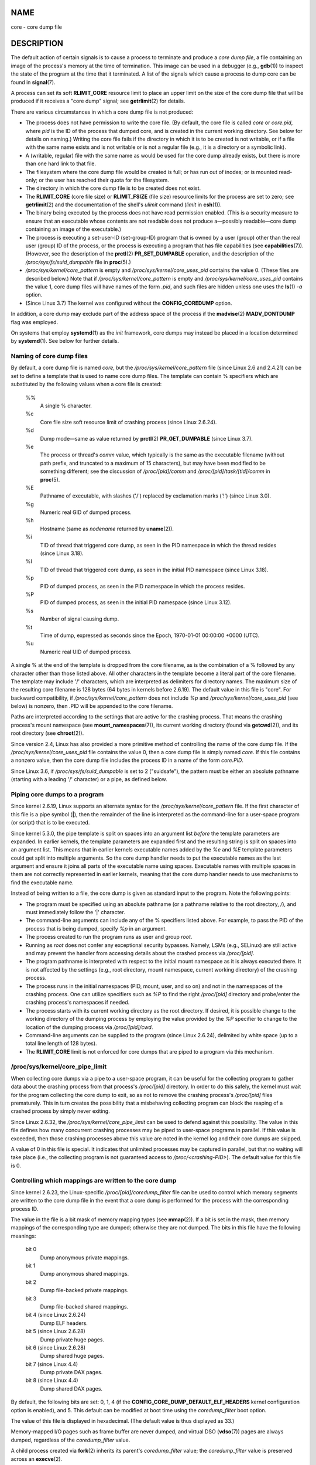 NAME
====

core - core dump file

DESCRIPTION
===========

The default action of certain signals is to cause a process to terminate
and produce a *core dump file*, a file containing an image of the
process's memory at the time of termination. This image can be used in a
debugger (e.g., **gdb**\ (1)) to inspect the state of the program at the
time that it terminated. A list of the signals which cause a process to
dump core can be found in **signal**\ (7).

A process can set its soft **RLIMIT_CORE** resource limit to place an
upper limit on the size of the core dump file that will be produced if
it receives a "core dump" signal; see **getrlimit**\ (2) for details.

There are various circumstances in which a core dump file is not
produced:

-  The process does not have permission to write the core file. (By
   default, the core file is called *core* or *core.pid*, where *pid* is
   the ID of the process that dumped core, and is created in the current
   working directory. See below for details on naming.) Writing the core
   file fails if the directory in which it is to be created is not
   writable, or if a file with the same name exists and is not writable
   or is not a regular file (e.g., it is a directory or a symbolic
   link).

-  A (writable, regular) file with the same name as would be used for
   the core dump already exists, but there is more than one hard link to
   that file.

-  The filesystem where the core dump file would be created is full; or
   has run out of inodes; or is mounted read-only; or the user has
   reached their quota for the filesystem.

-  The directory in which the core dump file is to be created does not
   exist.

-  The **RLIMIT_CORE** (core file size) or **RLIMIT_FSIZE** (file size)
   resource limits for the process are set to zero; see
   **getrlimit**\ (2) and the documentation of the shell's *ulimit*
   command (*limit* in **csh**\ (1)).

-  The binary being executed by the process does not have read
   permission enabled. (This is a security measure to ensure that an
   executable whose contents are not readable does not produce
   a—possibly readable—core dump containing an image of the executable.)

-  The process is executing a set-user-ID (set-group-ID) program that is
   owned by a user (group) other than the real user (group) ID of the
   process, or the process is executing a program that has file
   capabilities (see **capabilities**\ (7)). (However, see the
   description of the **prctl**\ (2) **PR_SET_DUMPABLE** operation, and
   the description of the */proc/sys/fs/suid_dumpable* file in
   **proc**\ (5).)

-  */proc/sys/kernel/core_pattern* is empty and
   */proc/sys/kernel/core_uses_pid* contains the value 0. (These files
   are described below.) Note that if */proc/sys/kernel/core_pattern* is
   empty and */proc/sys/kernel/core_uses_pid* contains the value 1, core
   dump files will have names of the form *.pid*, and such files are
   hidden unless one uses the **ls**\ (1) *-a* option.

-  (Since Linux 3.7) The kernel was configured without the
   **CONFIG_COREDUMP** option.

In addition, a core dump may exclude part of the address space of the
process if the **madvise**\ (2) **MADV_DONTDUMP** flag was employed.

On systems that employ **systemd**\ (1) as the *init* framework, core
dumps may instead be placed in a location determined by
**systemd**\ (1). See below for further details.

Naming of core dump files
-------------------------

By default, a core dump file is named *core*, but the
*/proc/sys/kernel/core_pattern* file (since Linux 2.6 and 2.4.21) can be
set to define a template that is used to name core dump files. The
template can contain % specifiers which are substituted by the following
values when a core file is created:

   %%
      A single % character.

   %c
      Core file size soft resource limit of crashing process (since
      Linux 2.6.24).

   %d
      Dump mode—same as value returned by **prctl**\ (2)
      **PR_GET_DUMPABLE** (since Linux 3.7).

   %e
      The process or thread's *comm* value, which typically is the same
      as the executable filename (without path prefix, and truncated to
      a maximum of 15 characters), but may have been modified to be
      something different; see the discussion of */proc/[pid]/comm* and
      */proc/[pid]/task/[tid]/comm* in **proc**\ (5).

   %E
      Pathname of executable, with slashes ('/') replaced by exclamation
      marks ('!') (since Linux 3.0).

   %g
      Numeric real GID of dumped process.

   %h
      Hostname (same as *nodename* returned by **uname**\ (2)).

   %i
      TID of thread that triggered core dump, as seen in the PID
      namespace in which the thread resides (since Linux 3.18).

   %I
      TID of thread that triggered core dump, as seen in the initial PID
      namespace (since Linux 3.18).

   %p
      PID of dumped process, as seen in the PID namespace in which the
      process resides.

   %P
      PID of dumped process, as seen in the initial PID namespace (since
      Linux 3.12).

   %s
      Number of signal causing dump.

   %t
      Time of dump, expressed as seconds since the Epoch, 1970-01-01
      00:00:00 +0000 (UTC).

   %u
      Numeric real UID of dumped process.

A single % at the end of the template is dropped from the core filename,
as is the combination of a % followed by any character other than those
listed above. All other characters in the template become a literal part
of the core filename. The template may include '/' characters, which are
interpreted as delimiters for directory names. The maximum size of the
resulting core filename is 128 bytes (64 bytes in kernels before
2.6.19). The default value in this file is "core". For backward
compatibility, if */proc/sys/kernel/core_pattern* does not include *%p*
and */proc/sys/kernel/core_uses_pid* (see below) is nonzero, then .PID
will be appended to the core filename.

Paths are interpreted according to the settings that are active for the
crashing process. That means the crashing process's mount namespace (see
**mount_namespaces**\ (7)), its current working directory (found via
**getcwd**\ (2)), and its root directory (see **chroot**\ (2)).

Since version 2.4, Linux has also provided a more primitive method of
controlling the name of the core dump file. If the
*/proc/sys/kernel/core_uses_pid* file contains the value 0, then a core
dump file is simply named *core*. If this file contains a nonzero value,
then the core dump file includes the process ID in a name of the form
*core.PID*.

Since Linux 3.6, if */proc/sys/fs/suid_dumpable* is set to 2
("suidsafe"), the pattern must be either an absolute pathname (starting
with a leading '/' character) or a pipe, as defined below.

Piping core dumps to a program
------------------------------

Since kernel 2.6.19, Linux supports an alternate syntax for the
*/proc/sys/kernel/core_pattern* file. If the first character of this
file is a pipe symbol (**\|**), then the remainder of the line is
interpreted as the command-line for a user-space program (or script)
that is to be executed.

Since kernel 5.3.0, the pipe template is split on spaces into an
argument list *before* the template parameters are expanded. In earlier
kernels, the template parameters are expanded first and the resulting
string is split on spaces into an argument list. This means that in
earlier kernels executable names added by the *%e* and *%E* template
parameters could get split into multiple arguments. So the core dump
handler needs to put the executable names as the last argument and
ensure it joins all parts of the executable name using spaces.
Executable names with multiple spaces in them are not correctly
represented in earlier kernels, meaning that the core dump handler needs
to use mechanisms to find the executable name.

Instead of being written to a file, the core dump is given as standard
input to the program. Note the following points:

-  The program must be specified using an absolute pathname (or a
   pathname relative to the root directory, */*), and must immediately
   follow the '|' character.

-  The command-line arguments can include any of the % specifiers listed
   above. For example, to pass the PID of the process that is being
   dumped, specify *%p* in an argument.

-  The process created to run the program runs as user and group *root*.

-  Running as *root* does not confer any exceptional security bypasses.
   Namely, LSMs (e.g., SELinux) are still active and may prevent the
   handler from accessing details about the crashed process via
   */proc/[pid]*.

-  The program pathname is interpreted with respect to the initial mount
   namespace as it is always executed there. It is not affected by the
   settings (e.g., root directory, mount namespace, current working
   directory) of the crashing process.

-  The process runs in the initial namespaces (PID, mount, user, and so
   on) and not in the namespaces of the crashing process. One can
   utilize specifiers such as *%P* to find the right */proc/[pid]*
   directory and probe/enter the crashing process's namespaces if
   needed.

-  The process starts with its current working directory as the root
   directory. If desired, it is possible change to the working directory
   of the dumping process by employing the value provided by the *%P*
   specifier to change to the location of the dumping process via
   */proc/[pid]/cwd*.

-  Command-line arguments can be supplied to the program (since Linux
   2.6.24), delimited by white space (up to a total line length of 128
   bytes).

-  The **RLIMIT_CORE** limit is not enforced for core dumps that are
   piped to a program via this mechanism.

/proc/sys/kernel/core_pipe_limit
--------------------------------

When collecting core dumps via a pipe to a user-space program, it can be
useful for the collecting program to gather data about the crashing
process from that process's */proc/[pid]* directory. In order to do this
safely, the kernel must wait for the program collecting the core dump to
exit, so as not to remove the crashing process's */proc/[pid]* files
prematurely. This in turn creates the possibility that a misbehaving
collecting program can block the reaping of a crashed process by simply
never exiting.

Since Linux 2.6.32, the */proc/sys/kernel/core_pipe_limit* can be used
to defend against this possibility. The value in this file defines how
many concurrent crashing processes may be piped to user-space programs
in parallel. If this value is exceeded, then those crashing processes
above this value are noted in the kernel log and their core dumps are
skipped.

A value of 0 in this file is special. It indicates that unlimited
processes may be captured in parallel, but that no waiting will take
place (i.e., the collecting program is not guaranteed access to
*/proc/<crashing-PID>*). The default value for this file is 0.

Controlling which mappings are written to the core dump
-------------------------------------------------------

Since kernel 2.6.23, the Linux-specific */proc/[pid]/coredump_filter*
file can be used to control which memory segments are written to the
core dump file in the event that a core dump is performed for the
process with the corresponding process ID.

The value in the file is a bit mask of memory mapping types (see
**mmap**\ (2)). If a bit is set in the mask, then memory mappings of the
corresponding type are dumped; otherwise they are not dumped. The bits
in this file have the following meanings:

   bit 0
      Dump anonymous private mappings.

   bit 1
      Dump anonymous shared mappings.

   bit 2
      Dump file-backed private mappings.

   bit 3
      Dump file-backed shared mappings.

   bit 4 (since Linux 2.6.24)
      Dump ELF headers.

   bit 5 (since Linux 2.6.28)
      Dump private huge pages.

   bit 6 (since Linux 2.6.28)
      Dump shared huge pages.

   bit 7 (since Linux 4.4)
      Dump private DAX pages.

   bit 8 (since Linux 4.4)
      Dump shared DAX pages.

By default, the following bits are set: 0, 1, 4 (if the
**CONFIG_CORE_DUMP_DEFAULT_ELF_HEADERS** kernel configuration option is
enabled), and 5. This default can be modified at boot time using the
*coredump_filter* boot option.

The value of this file is displayed in hexadecimal. (The default value
is thus displayed as 33.)

Memory-mapped I/O pages such as frame buffer are never dumped, and
virtual DSO (**vdso**\ (7)) pages are always dumped, regardless of the
*coredump_filter* value.

A child process created via **fork**\ (2) inherits its parent's
*coredump_filter* value; the *coredump_filter* value is preserved across
an **execve**\ (2).

It can be useful to set *coredump_filter* in the parent shell before
running a program, for example:

::

   $ echo 0x7 > /proc/self/coredump_filter
   $ ./some_program

This file is provided only if the kernel was built with the
**CONFIG_ELF_CORE** configuration option.

Core dumps and systemd
----------------------

On systems using the **systemd**\ (1) *init* framework, core dumps may
be placed in a location determined by **systemd**\ (1). To do this,
**systemd**\ (1) employs the *core_pattern* feature that allows piping
core dumps to a program. One can verify this by checking whether core
dumps are being piped to the **systemd-coredump**\ (8) program:

::

   $ cat /proc/sys/kernel/core_pattern
   |/usr/lib/systemd/systemd-coredump %P %u %g %s %t %c %e

In this case, core dumps will be placed in the location configured for
**systemd-coredump**\ (8), typically as **lz4**\ (1) compressed files in
the directory */var/lib/systemd/coredump/*. One can list the core dumps
that have been recorded by **systemd-coredump**\ (8) using
**coredumpctl**\ (1):

::

   $ coredumpctl list | tail -5
   Wed 2017-10-11 22:25:30 CEST  2748 1000 1000 3 present  /usr/bin/sleep
   Thu 2017-10-12 06:29:10 CEST  2716 1000 1000 3 present  /usr/bin/sleep
   Thu 2017-10-12 06:30:50 CEST  2767 1000 1000 3 present  /usr/bin/sleep
   Thu 2017-10-12 06:37:40 CEST  2918 1000 1000 3 present  /usr/bin/cat
   Thu 2017-10-12 08:13:07 CEST  2955 1000 1000 3 present  /usr/bin/cat

The information shown for each core dump includes the date and time of
the dump, the PID, UID, and GID of the dumping process, the signal
number that caused the core dump, and the pathname of the executable
that was being run by the dumped process. Various options to
**coredumpctl**\ (1) allow a specified coredump file to be pulled from
the **systemd**\ (1) location into a specified file. For example, to
extract the core dump for PID 2955 shown above to a file named *core* in
the current directory, one could use:

::

   $ coredumpctl dump 2955 -o core

For more extensive details, see the **coredumpctl**\ (1) manual page.

To (persistently) disable the **systemd**\ (1) mechanism that archives
core dumps, restoring to something more like traditional Linux behavior,
one can set an override for the **systemd**\ (1) mechanism, using
something like:

::

   # echo "kernel.core_pattern=core.%p" > \
                  /etc/sysctl.d/50-coredump.conf
   # /lib/systemd/systemd-sysctl

It is also possible to temporarily (i.e., until the next reboot) change
the *core_pattern* setting using a command such as the following (which
causes the names of core dump files to include the executable name as
well as the number of the signal which triggered the core dump):

::

   # sysctl -w kernel.core_pattern="%e-%s.core"

NOTES
=====

The **gdb**\ (1) *gcore* command can be used to obtain a core dump of a
running process.

In Linux versions up to and including 2.6.27, if a multithreaded process
(or, more precisely, a process that shares its memory with another
process by being created with the **CLONE_VM** flag of **clone**\ (2))
dumps core, then the process ID is always appended to the core filename,
unless the process ID was already included elsewhere in the filename via
a *%p* specification in */proc/sys/kernel/core_pattern*. (This is
primarily useful when employing the obsolete LinuxThreads
implementation, where each thread of a process has a different PID.)

EXAMPLES
========

The program below can be used to demonstrate the use of the pipe syntax
in the */proc/sys/kernel/core_pattern* file. The following shell session
demonstrates the use of this program (compiled to create an executable
named *core_pattern_pipe_test*):

::

   $ cc -o core_pattern_pipe_test core_pattern_pipe_test.c
   $ su
   Password:
   # echo "|$PWD/core_pattern_pipe_test %p UID=%u GID=%g sig=%s" > \
    /proc/sys/kernel/core_pattern
   # exit
   $ sleep 100
   ^\ # type control-backslash
   Quit (core dumped)
   $ cat core.info
   argc=5
   argc[0]=</home/mtk/core_pattern_pipe_test>
   argc[1]=<20575>
   argc[2]=<UID=1000>
   argc[3]=<GID=100>
   argc[4]=<sig=3>
   Total bytes in core dump: 282624

Program source
--------------

::

   /* core_pattern_pipe_test.c */

   #define _GNU_SOURCE
   #include <sys/stat.h>
   #include <fcntl.h>
   #include <limits.h>
   #include <stdio.h>
   #include <stdlib.h>
   #include <unistd.h>

   #define BUF_SIZE 1024

   int
   main(int argc, char *argv[])
   {
       int tot, j;
       ssize_t nread;
       char buf[BUF_SIZE];
       FILE *fp;
       char cwd[PATH_MAX];

       /* Change our current working directory to that of the
          crashing process */

       snprintf(cwd, PATH_MAX, "/proc/%s/cwd", argv[1]);
       chdir(cwd);

       /* Write output to file "core.info" in that directory */

       fp = fopen("core.info", "w+");
       if (fp == NULL)
           exit(EXIT_FAILURE);

       /* Display command-line arguments given to core_pattern
          pipe program */

       fprintf(fp, "argc=%d\n", argc);
       for (j = 0; j < argc; j++)
           fprintf(fp, "argc[%d]=<%s>\n", j, argv[j]);

       /* Count bytes in standard input (the core dump) */

       tot = 0;
       while ((nread = read(STDIN_FILENO, buf, BUF_SIZE)) > 0)
           tot += nread;
       fprintf(fp, "Total bytes in core dump: %d\n", tot);

       fclose(fp);
       exit(EXIT_SUCCESS);
   }

SEE ALSO
========

**bash**\ (1), **coredumpctl**\ (1), **gdb**\ (1), **getrlimit**\ (2),
**mmap**\ (2), **prctl**\ (2), **sigaction**\ (2), **elf**\ (5),
**proc**\ (5), **pthreads**\ (7), **signal**\ (7),
**systemd-coredump**\ (8)
